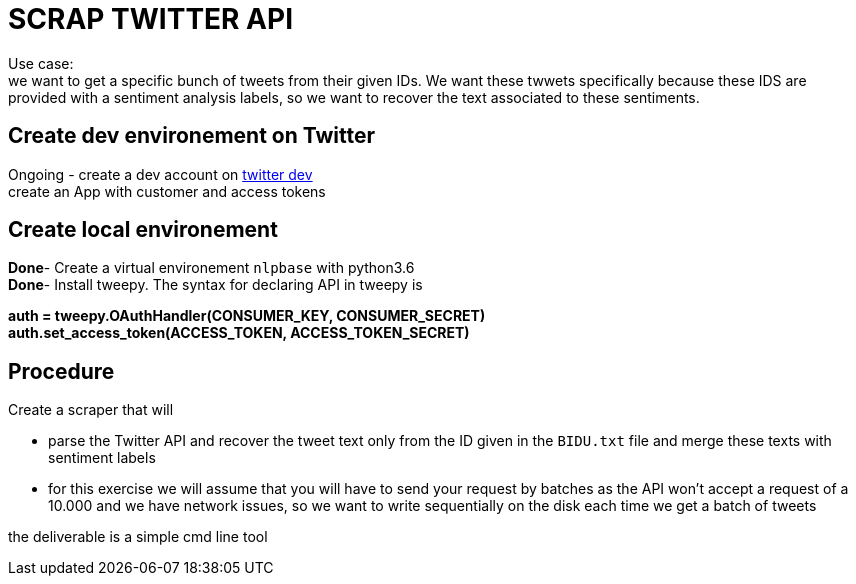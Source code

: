 = SCRAP TWITTER API

Use case: +
we want to get a specific bunch of tweets from their given IDs. We want these twwets specifically because these IDS are provided with a sentiment analysis labels,
so we want to recover the text associated to these sentiments.


== Create dev environement on Twitter
Ongoing - create a dev account on https://developer.twitter.com[twitter dev] +
create an App with customer and access tokens

== Create local environement
**Done**- Create a virtual environement `nlpbase` with python3.6 +
**Done**- Install tweepy. The syntax for declaring API in tweepy is +

**auth = tweepy.OAuthHandler(CONSUMER_KEY, CONSUMER_SECRET)** +
**auth.set_access_token(ACCESS_TOKEN, ACCESS_TOKEN_SECRET)**

== Procedure

Create a scraper that will

 - parse the Twitter API and recover the tweet text only from the ID given in the `BIDU.txt` file and merge these texts with sentiment labels
 - for this exercise we will assume that you will have to send your request by batches as the API won't accept a request of a 10.000 and we have network issues, so we want to write sequentially on the disk each time we get a batch of tweets

the deliverable is a simple cmd line tool


